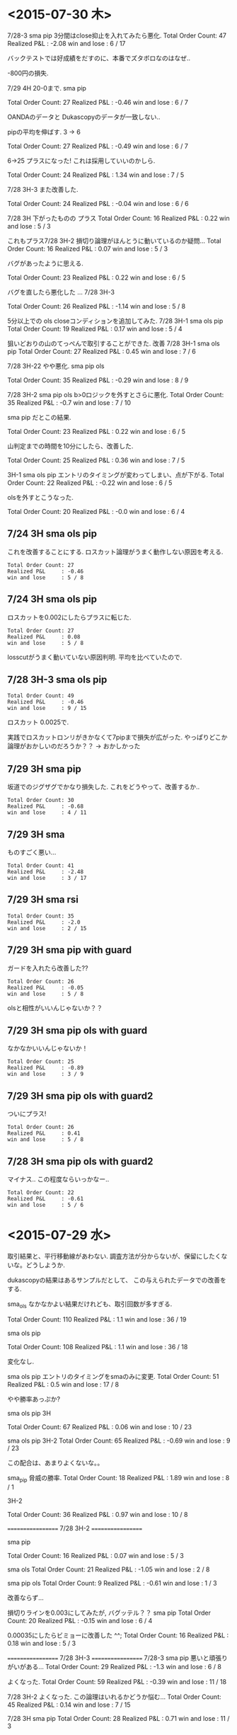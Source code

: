 * <2015-07-30 木>

  7/28-3 sma pip 3分間はclose抑止を入れてみたら悪化.
  Total Order Count: 47
  Realized P&L     : -2.08
  win and lose     : 6 / 17

  バックテストでは好成績をだすのに、本番でズタボロなのはなぜ..

  -800円の損失.

  7/29 4H 20-0まで.  sma pip

  Total Order Count: 27
  Realized P&L     : -0.46
  win and lose     : 6 / 7

  OANDAのデータと Dukascopyのデータが一致しない..

  pipの平均を伸ばす. 3 -> 6

  Total Order Count: 27
  Realized P&L     : -0.49
  win and lose     : 6 / 7

  6->25 
  プラスになった! これは採用していいのかしら.

   Total Order Count: 24
   Realized P&L     : 1.34
   win and lose     : 7 / 5

   7/28 3H-3 また改善した.

   Total Order Count: 24
   Realized P&L     : -0.04
   win and lose     : 6 / 6

   7/28 3H 下がったものの プラス
   Total Order Count: 16
   Realized P&L     : 0.22
   win and lose     : 5 / 3

   これもプラス7/28 3H-2 
   損切り論理がほんとうに動いているのか疑問...
   Total Order Count: 16
   Realized P&L     : 0.07
   win and lose     : 5 / 3

   バグがあったように思える.

   Total Order Count: 23
   Realized P&L     : 0.22
   win and lose     : 6 / 5

   バグを直したら悪化した ... 7/28 3H-3

   Total Order Count: 26
   Realized P&L     : -1.14
   win and lose     : 5 / 8

   5分以上での ols closeコンディションを追加してみた.
   7/28 3H-1 sma ols pip
   Total Order Count: 19
   Realized P&L     : 0.17
   win and lose     : 5 / 4

   狙いどおりの山のてっぺんで取引することができた. 改善
   7/28 3H-1 sma ols pip
   Total Order Count: 27
   Realized P&L     : 0.45
   win and lose     : 7 / 6

   7/28 3H-22 やや悪化. sma pip ols

   Total Order Count: 35
   Realized P&L     : -0.29
   win and lose     : 8 / 9

   7/28 3H-2 sma pip ols b>0ロジックを外すとさらに悪化.
   Total Order Count: 35
   Realized P&L     : -0.7
   win and lose     : 7 / 10

   sma pip だとこの結果.
   
   Total Order Count: 23
   Realized P&L     : 0.22
   win and lose     : 6 / 5

   山判定までの時間を10分にしたら、改善した.

   Total Order Count: 25
   Realized P&L     : 0.36
   win and lose     : 7 / 5

   3H-1 sma ols pip
   エントリのタイミングが変わってしまい、点が下がる.
   Total Order Count: 22
   Realized P&L     : -0.22
   win and lose     : 6 / 5

   olsを外すとこうなった.

   Total Order Count: 20
   Realized P&L     : -0.0
   win and lose     : 6 / 4

** 7/24 3H sma ols pip
   これを改善することにする. 
   ロスカット論理がうまく動作しない原因を考える.
   
#+begin_src text
   Total Order Count: 27
   Realized P&L     : -0.46
   win and lose     : 5 / 8
#+end_src

**  7/24 3H sma ols pip
   ロスカットを0.002にしたらプラスに転じた.

#+begin_src text
   Total Order Count: 27
   Realized P&L     : 0.08
   win and lose     : 5 / 8
#+end_src

   losscutがうまく動いていない原因判明.
   平均を比べていたので.

**  7/28 3H-3 sma ols pip

#+begin_src text
   Total Order Count: 49
   Realized P&L     : -0.46
   win and lose     : 9 / 15
#+end_src

   ロスカット 0.0025で.

   実践でロスカットロンリがきかなくて7pipまで損失が広がった. 
   やっぱりどこか論理がおかしいのだろうか？？
   -> おかしかった

** 7/29 3H sma pip
   坂道でのジグザグでかなり損失した. これをどうやって、改善するか..

#+begin_src text
Total Order Count: 30
Realized P&L     : -0.68
win and lose     : 4 / 11
#+end_src

** 7/29 3H sma
   ものすごく悪い...

#+begin_src text
Total Order Count: 41
Realized P&L     : -2.48
win and lose     : 3 / 17
#+end_src

** 7/29 3H sma rsi

#+begin_src text
Total Order Count: 35
Realized P&L     : -2.0
win and lose     : 2 / 15
#+end_src

** 7/29 3H sma pip with guard

   ガードを入れたら改善した??

#+begin_src text
Total Order Count: 26
Realized P&L     : -0.05
win and lose     : 5 / 8
#+end_src

  olsと相性がいいんじゃないか？？

** 7/29 3H sma pip ols with guard

   なかなかいいんじゃないか！

#+begin_src text
Total Order Count: 25
Realized P&L     : -0.89
win and lose     : 3 / 9
#+end_src

** 7/29 3H sma pip ols with guard2

ついにプラス!

#+begin_src text
Total Order Count: 26
Realized P&L     : 0.41
win and lose     : 5 / 8
#+end_src

** 7/28 3H sma pip ols with guard2
   マイナス.. この程度ならいっかなー..

#+begin_src text
Total Order Count: 22
Realized P&L     : -0.61
win and lose     : 5 / 6
#+end_src

** 


* <2015-07-29 水>
  取引結果と、平行移動線があわない. 
  調査方法が分からないが、保留にしたくないな。どうしようか.

  dukascopyの結果はあるサンプルだとして、
  この与えられたデータでの改善をする.

  sma_ols なかなかよい結果だけれども、取引回数が多すぎる.

  Total Order Count: 110
  Realized P&L     : 1.1
  win and lose     : 36 / 19

  sma ols pip

  Total Order Count: 108
  Realized P&L     : 1.1
  win and lose     : 36 / 18

  変化なし.

  sma ols pip
  エントリのタイミングをsmaのみに変更.
  Total Order Count: 51
  Realized P&L     : 0.5
  win and lose     : 17 / 8

  やや勝率あっぷか?

  sma ols pip 3H

  Total Order Count: 67
  Realized P&L     : 0.06
  win and lose     : 10 / 23

  sma ols pip 3H-2
  Total Order Count: 65
  Realized P&L     : -0.69
  win and lose     : 9 / 23

  この配合は、あまりよくないな。。

  sma_pip 脅威の勝率.
  Total Order Count: 18
  Realized P&L     : 1.89
  win and lose     : 8 / 1

  3H-2

  Total Order Count: 36
  Realized P&L     : 0.97
  win and lose     : 10 / 8

  ==================
  7/28 3H-2
  ==================
  
  sma pip

  Total Order Count: 16
  Realized P&L     : 0.07
  win and lose     : 5 / 3

  sma ols
  Total Order Count: 21
  Realized P&L     : -1.05
  win and lose     : 2 / 8

  sma pip ols
  Total Order Count: 9
  Realized P&L     : -0.61
  win and lose     : 1 / 3

  改善ならず...

  損切りラインを0.003にしてみたが, バグッテル？？
  sma pip
  Total Order Count: 20
  Realized P&L     : -0.15
  win and lose     : 6 / 4

  0.00035にしたらビミョーに改善した ^^;
  Total Order Count: 16
  Realized P&L     : 0.18
  win and lose     : 5 / 3

  ==================
  7/28 3H-3
  ==================
  7/28-3
  sma pip
  悪いと頑張りがいがある...
  Total Order Count: 29
  Realized P&L     : -1.3
  win and lose     : 6 / 8

  よくなった.
  Total Order Count: 59
  Realized P&L     : -0.39
  win and lose     : 11 / 18

  7/28 3H-2 よくなった. 
  この論理はいれるかどうか悩む...
  Total Order Count: 45
  Realized P&L     : 0.14
  win and lose     : 7 / 15

  7/28 3H sma pip
  Total Order Count: 28
  Realized P&L     : 0.71
  win and lose     : 11 / 3

  よし、いれよう!


* <2015-07-28 火>
  pipで売却する戦略をとったら、かなりいい結果が出てきた.

  3H sma_pip

  Total Order Count: 16
  Realized P&L     : 1.37
  Profit Factor    : 2.30476

  3H-2 sma_pip
  Total Order Count: 10
  Realized P&L     : 1.99

  3H-3 sma_pip

  Total Order Count: 30
  Realized P&L     : 1.95

  すごいな、ほんとかなー.

  3H sma_bol_pip 

  Total Order Count: 16
  Realized P&L     : -1.74

  すごく悪くなった

  3H-2 sma_bol_pip

  Total Order Count: 14
  Realized P&L     : -3.15
  
  ひどいな...

  ボリンジャーバンドを逆張りに利用すると、そこそこの数値かでる.

  3H

  Total Order Count: 16
  Realized P&L     : 0.07

  3H sma_bol_pip 40/120

  Total Order Count: 16
  Realized P&L     : 1.18

  3H 平行線の間隔を大きくしたら改善した.

  3H sma_pip 40/120

  Total Order Count: 16
  Realized P&L     : 0.35

  改善はしなかった. しかし、間隔はおおきいほうがいいだろう.

  4回クロスしたら手仕舞うロジックを追加した.

  3H sma_pip 25/75 

  Total Order Count: 22
  Realized P&L     : 0.6
  win and lose     : 6 / 5

  3H-2  sma_pip 25/75 

  Total Order Count: 18
  Realized P&L     : 0.74
  win and lose     : 7 / 2

  つおい.

  3H-3  sma_pip 25/75 

  Total Order Count: 36
  Realized P&L     : -0.17
  win and lose     : 9 / 9
  
  まあまあ.

  3H-3  sma_pip 25/75 

  Total Order Count: 36
  Realized P&L     : -0.69
  win and lose     : 9 / 9

  3H-3  sma_pip 25/75 

  Total Order Count: 70
  Realized P&L     : -0.05
  win and lose     : 10 / 25

  動的に、利確リミットを伸ばすようにした. 
  どこかバクってるのかな...e

  Total Order Count: 36
  Realized P&L     : -0.27
  win and lose     : 9 / 9

  できた. 改善できず、悪化してる...

  Total Order Count: 36
  Realized P&L     : 0.12
  win and lose     : 9 / 9


  Total Order Count: 36
  Realized P&L     : -0.08
  win and lose     : 9 / 9

  +0.003にしてみた。改善はしているようだ.
  平均をとるほうがいいな. 
  急激な落ち込みに反応してるよう.  

  平均で勝負した結果. こんなに悪くなってしまった.

  Total Order Count: 24
  Realized P&L     : -2.51
  win and lose     : 5 / 7

  改善はするけど、って感じだな.

  Total Order Count: 24
  Realized P&L     : -2.49
  win and lose     : 5 / 7

  4回でclose論理を外した方がいい点数がでたな.
  Total Order Count: 26
  Realized P&L     : -0.2
  win and lose     : 7 / 6

  3H-2

  Total Order Count: 12
  Realized P&L     : 1.28
  win and lose     : 5 / 1
  
* <2015-07-26 日>
  RSIを実装する. SMAの代わりに EMAや MACDを調べてみてもいいかも.
  - http://stackoverflow.com/questions/20526414/relative-strength-index-in-python-pandas-
  - http://matplotlib.org/examples/pylab_examples/finance_work2.html

  n = 14 1H

  Total Order Count: 52
  Realized P&L     : 1.65
  Profit Factor    : 3.94643

  いきなり記録更新なのだが...

  n = 20 1H

  Total Order Count: 34
  Realized P&L     : 1.04
  Profit Factor    : 2.625

  n = 40 1H 

  Total Order Count: 12
  Realized P&L     : 0.53
  Profit Factor    : 2.325

  レンジ相場での発注はでない.

  n = 14 3H

  Total Order Count: 160
  Realized P&L     : 4.27
  Profit Factor    : 3.0628

  つおいな. 

  単に取引回数がおおいのかな？
  手数料を考慮すると、また変化するだろうか？

  OANDA の EUR_USDのスプレッドを考慮
  - http://www.oanda.jp/ratepanel/

  n = 14 1H

  Total Order Count: 52
  Realized P&L     : 0.35
  Profit Factor    : 1.27132

  妥当な結果になった.

  SMA_OLS with spread 20/40 1H

  Total Order Count: 40
  Realized P&L     : 0.18
  Profit Factor    : 1.18182

  やはりレンジでの無駄な取引をすると マイナスになってしまう.

  SMA_OLS with spread 20/40 1H
  Total Order Count: 142
  Realized P&L     : -0.36
  Profit Factor    : 0.90649

  マイナスになってしまうた..

  RSI n=14 3H

  Total Order Count: 160
  Realized P&L     : 0.27
  Profit Factor    : 1.05908

  おっ、プラスだ.

  RSI n=40 3H

  Total Order Count: 32
  Realized P&L     : 0.22
  Profit Factor    : 1.16418

  単純なSMAの実力もはかっておこう

  SMA 20/40 3H

  Total Order Count: 114
  Realized P&L     : -0.11
  Profit Factor    : 0.96802

  SMAは改造が必要だった. SMA2を作成して計測

  SMA2 20/40 3H

  Total Order Count: 55
  Realized P&L     : 0.85
  Profit Factor    : 1.64394

  !! つおい結果がでた

  この Realized P&Lは 日本円にするといくらになるんだろうか？

  SMA_RSI range 45/55 sma 20/40 1H

  Total Order Count: 16
  Realized P&L     : 0.24
  Profit Factor    : 1.61538

  SMA_RSI range 45/55 40/sma 20/40 3H

  Total Order Count: 37
  Realized P&L     : -0.03
  Profit Factor    : 0.9703

  うーむ、マイナスになってしまった.

  SMA_RSI range 45/55 20 /sma 20/40 3He ★

  Total Order Count: 49
  Realized P&L     : 0.86
  Profit Factor    : 1.6014

  RSI値を弱くしたらマイナスを脱出. 単純なSMAよりも、0.01アップ.

  SMA_RSI range 45/55 30 /sma 20/40 3H

  Total Order Count: 41
  Realized P&L     : 0.58
  Profit Factor    : 1.44961

  EMA 20/40 3H

  Total Order Count: 55
  Realized P&L     : 0.77
  Profit Factor    : 1.53846

  SMAよりは劣るようだ.

  SMA + RSI + OLS 

  Total Order Count: 118
  Realized P&L     : -0.24
  Profit Factor    : 0.93064

  いろいろ混ぜたらマイナスになった.
  結局、シンプルな SMAが点数が高いという皮肉な結果になった.
  
  明日は、SMAで勝負するか・・・というか、今日か. 
  他に改善点が見つからない.

  自分にはこれしかやることがないので、もう少し頑張ってみる.
  
  WMA/SMA 20/40 3H 

  Total Order Count: 65
  Realized P&L     : 0.87
  Profit Factor    : 1.6

  記録更新した！

  SMA BOL 

  Total Order Count: 78
  Realized P&L     : 0.73
  Profit Factor    : 1.29675

  1.0代を更新したけれども、最後に点数が落ちて0.7へ.

  SMA BOL data2

  Total Order Count: 76
  Realized P&L     : 0.73
  Profit Factor    : 1.38021

  WMA data2 
  
  Total Order Count: 65
  Realized P&L     : -0.36
  Profit Factor    : 0.82439

  最強だったはずの君が、まさかのマイナスとは？

  SMA RSI こいつも...

  Total Order Count: 52
  Realized P&L     : -0.01
  Profit Factor    : 0.99401

  data3 SMA BOL

  Total Order Count: 106
  Realized P&L     : -4.25
  Profit Factor    : 0.55775

  期間3で、こんなことに.

  data3 SMA RSI

  Total Order Count: 68
  Realized P&L     : -1.18
  Profit Factor    : 0.78929

  data3 WMA

  Total Order Count: 96
  Realized P&L     : -3.91
  Profit Factor    : 0.41026

  data3 SMA  

  Total Order Count: 77
  Realized P&L     : -3.79
  Profit Factor    : 0.4451

  ここまでだと、SMA RSIが成績がよい. これで、フルテストをしてみる.
  
  記録帰依チャンタけど、 -6.00 くらい. もうやだよ.

* <2015-07-25 土>
   研究日誌をつけることにした. そうしないと、データが比較できない.

   グランビル + 手仕舞いに平行移動線利用.
   
   EURUSD_Ticks_24.07.2015-1H.csv 
   Total Order Count: 20
   Realized P&L     : 0.87
   Profit Factor    : 3.07143

   手仕舞いロジックがうまく動作していない.

   平行移動線の傾きが逆転する場所で取引するロジックをつくる.

   EURUSD_Ticks_24.07.2015-1H.csv 
   Total Order Count: 20
   Realized P&L     : 0.57
   Profit Factor    : 2.67647

   self.mean_for_ols_period = 20
   self.ols_period = 40

   まずまず.

   self.mean_for_ols_period = 40
   self.ols_period = 40

   Total Order Count: 16
   Realized P&L     : 0.27
   Profit Factor    : 1.64286

   self.mean_for_ols_period = 20
   self.ols_period = 20

   Total Order Count: 24
   Realized P&L     : 0.59
   Profit Factor    : 2.96667
   
   self.mean_for_ols_period = 10
   self.ols_period = 20

   Total Order Count: 32
   Realized P&L     : 1.07
   Profit Factor    : 4.68966

   3Hで計測. 

   self.mean_for_ols_period = 10
   self.ols_period = 20

   Total Order Count: 139
   Realized P&L     : 2.56
   Profit Factor    : 2.86861

   self.mean_for_ols_period = 20
   self.ols_period = 20

   Total Order Count: 101
   Realized P&L     : 2.42
   Profit Factor    : 2.98361

   グランビルよりもいいんじゃないか？？ 再テスト.
   ものすごくグランビルパフォーマンス悪い.

   Total Order Count: 25
   Realized P&L     : 0.49
   Profit Factor    : 2.19512

   Total Order Count: 37
   Realized P&L     : 0.5
   Profit Factor    : 1.73529

   SMAも試す. 
   -> いい数値でた.. 20,40

   Total Order Count: 55
   Realized P&L     : 2.2
   Profit Factor    : 4.4375

   sma_ols 仕掛けを sma, 手仕舞い ols & sma
   -> High Score更新

   Total Order Count: 142
   Realized P&L     : 3.19
   Profit Factor    : 2.69681

   手仕舞い論理を olsのみ

   Total Order Count: 94
   Realized P&L     : 3.02
   Profit Factor    : 3.90385

   一日の全tickに適用した結果. かなりすごい. 
   お金持ちになれる気がしてきた.

   Total Order Count: 1332
   Realized P&L     : 15.27
   Profit Factor    : 1.47719

   次の目標は、レンジで無駄な取引をさける.
